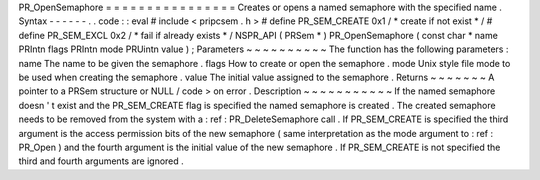 PR_OpenSemaphore
=
=
=
=
=
=
=
=
=
=
=
=
=
=
=
=
Creates
or
opens
a
named
semaphore
with
the
specified
name
.
Syntax
-
-
-
-
-
-
.
.
code
:
:
eval
#
include
<
pripcsem
.
h
>
#
define
PR_SEM_CREATE
0x1
/
*
create
if
not
exist
*
/
#
define
PR_SEM_EXCL
0x2
/
*
fail
if
already
exists
*
/
NSPR_API
(
PRSem
*
)
PR_OpenSemaphore
(
const
char
*
name
PRIntn
flags
PRIntn
mode
PRUintn
value
)
;
Parameters
~
~
~
~
~
~
~
~
~
~
The
function
has
the
following
parameters
:
name
The
name
to
be
given
the
semaphore
.
flags
How
to
create
or
open
the
semaphore
.
mode
Unix
style
file
mode
to
be
used
when
creating
the
semaphore
.
value
The
initial
value
assigned
to
the
semaphore
.
Returns
~
~
~
~
~
~
~
A
pointer
to
a
PRSem
structure
or
NULL
/
code
>
on
error
.
Description
~
~
~
~
~
~
~
~
~
~
~
If
the
named
semaphore
doesn
'
t
exist
and
the
PR_SEM_CREATE
flag
is
specified
the
named
semaphore
is
created
.
The
created
semaphore
needs
to
be
removed
from
the
system
with
a
:
ref
:
PR_DeleteSemaphore
call
.
If
PR_SEM_CREATE
is
specified
the
third
argument
is
the
access
permission
bits
of
the
new
semaphore
(
same
interpretation
as
the
mode
argument
to
:
ref
:
PR_Open
)
and
the
fourth
argument
is
the
initial
value
of
the
new
semaphore
.
If
PR_SEM_CREATE
is
not
specified
the
third
and
fourth
arguments
are
ignored
.
